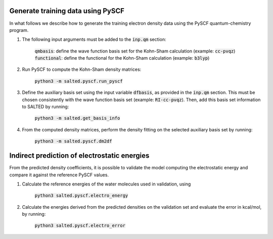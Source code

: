 Generate training data using PySCF
----------------------------------

In what follows we describe how to generate the training electron density data using the PySCF quantum-chemistry program.

1. The following input arguments must be added to the :code:`inp.qm` section:
    
    :code:`qmbasis`: define the wave function basis set for the Kohn-Sham calculation (example: :code:`cc-pvqz`)
    :code:`functional`: define the functional for the Kohn-Sham calculation (example: :code:`b3lyp`)

2. Run PySCF to compute the Kohn-Sham density matrices: 

    :code:`python3 -m salted.pyscf.run_pyscf`

3. Define the auxiliary basis set using the input variable :code:`dfbasis`, as provided in the :code:`inp.qm` section. This must be chosen consistently with the wave function basis set (example: :code:`RI-cc-pvqz`). Then, add this basis set information to SALTED by running:

    :code:`python3 -m salted.get_basis_info`

4. From the computed density matrices, perform the density fitting on the selected auxiliary basis set by running: 

    :code:`python3 -m salted.pyscf.dm2df`

Indirect prediction of electrostatic energies
---------------------------------------------

From the predicted density coefficients, it is possible to validate the model computing the electrostatic energy and compare it against the reference PySCF values. 

1. Calculate the reference energies of the water molecules used in validation, using

    :code:`python3 salted.pyscf.electro_energy`

2. Calculate the energies derived from the predicted densities on the validation set and evaluate the error in kcal/mol, by running:

    :code:`python3 salted.pyscf.electro_error`
